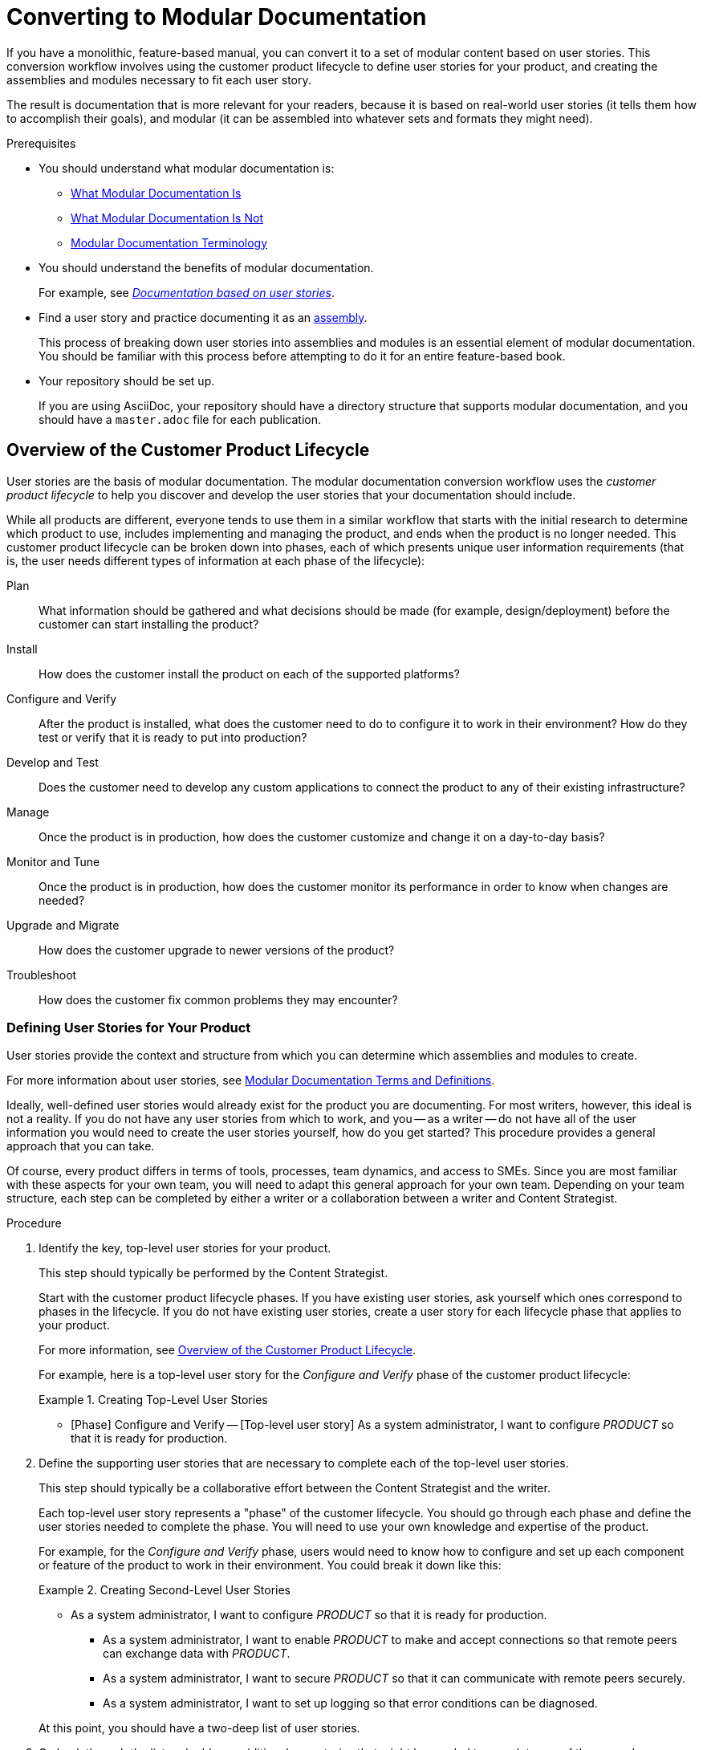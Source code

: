 // tag::split-mod-docs-conversion.adoc[]
[id="converting-to-mod-doc"]
= Converting to Modular Documentation

If you have a monolithic, feature-based manual, you can convert it to a set of modular content based on user stories. This conversion workflow involves using the customer product lifecycle to define user stories for your product, and creating the assemblies and modules necessary to fit each user story.

The result is documentation that is more relevant for your readers, because it is based on real-world user stories (it tells them how to accomplish their goals), and modular (it can be assembled into whatever sets and formats they might need).


.Prerequisites

* You should understand what modular documentation is:
** xref:what-modular-documentation-is[What Modular Documentation Is]
** xref:what-modular-documentation-is-not[What Modular Documentation Is Not]
** xref:modular-docs-terms-definitions[Modular Documentation Terminology]

* You should understand the benefits of modular documentation.
+
For example, see link:https://opensource.com/article/17/6/documentation-based-user-stories[_Documentation based on user stories_].

* Find a user story and practice documenting it as an xref:assembly-guidelines[assembly].
+
This process of breaking down user stories into assemblies and modules is an essential element of modular documentation. You should be familiar with this process before attempting to do it for an entire feature-based book.

* Your repository should be set up.
+
If you are using AsciiDoc, your repository should have a directory structure that supports modular documentation, and you should have a `master.adoc` file for each publication.
+
// Add an xref to Issue #4 when it's available (https://github.com/redhat-documentation/modular-docs/issues/4)


:leveloffset: +1

[id="customer-product-lifecycle"]
= Overview of the Customer Product Lifecycle

User stories are the basis of modular documentation. The modular documentation conversion workflow uses the _customer product lifecycle_ to help you discover and develop the user stories that your documentation should include.

While all products are different, everyone tends to use them in a similar workflow that starts with the initial research to determine which product to use, includes implementing and managing the product, and ends when the product is no longer needed. This customer product lifecycle can be broken down into phases, each of which presents unique user information requirements (that is, the user needs different types of information at each phase of the lifecycle):

Plan:: What information should be gathered and what decisions should be made (for example, design/deployment) before the customer can start installing the product?
Install:: How does the customer install the product on each of the supported platforms?
Configure and Verify:: After the product is installed, what does the customer need to do to configure it to work in their environment? How do they test or verify that it is ready to put into production?
Develop and Test:: Does the customer need to develop any custom applications to connect the product to any of their existing infrastructure?
Manage:: Once the product is in production, how does the customer customize and change it on a day-to-day basis?
Monitor and Tune:: Once the product is in production, how does the customer monitor its performance in order to know when changes are needed?
Upgrade and Migrate:: How does the customer upgrade to newer versions of the product?
Troubleshoot:: How does the customer fix common problems they may encounter?

:leveloffset: 1

:leveloffset: +1

[id="defining-user-stories"]
= Defining User Stories for Your Product

User stories provide the context and structure from which you can determine which assemblies and modules to create.

For more information about user stories, see xref:modular-docs-terms-definitions[Modular Documentation Terms and Definitions].

Ideally, well-defined user stories would already exist for the product you are documenting. For most writers, however, this ideal is not a reality. If you do not have any user stories from which to work, and you -- as a writer -- do not have all of the user information you would need to create the user stories yourself, how do you get started? This procedure provides a general approach that you can take.

Of course, every product differs in terms of tools, processes, team dynamics, and access to SMEs. Since you are most familiar with these aspects for your own team, you will need to adapt this general approach for your own team. Depending on your team structure, each step can be completed by either a writer or a collaboration between a writer and Content Strategist.

.Procedure

. Identify the key, top-level user stories for your product.
+
--
This step should typically be performed by the Content Strategist.

Start with the customer product lifecycle phases. If you have existing user stories, ask yourself which ones correspond to phases in the lifecycle. If you do not have existing user stories, create a user story for each lifecycle phase that applies to your product.

For more information, see xref:customer-product-lifecycle[Overview of the Customer Product Lifecycle].

For example, here is a top-level user story for the _Configure and Verify_ phase of the customer product lifecycle:

.Creating Top-Level User Stories
====
* [Phase] Configure and Verify -- [Top-level user story] As a system administrator, I want to configure _PRODUCT_ so that it is ready for production.
====
--

. Define the supporting user stories that are necessary to complete each of the top-level user stories.
+
--
This step should typically be a collaborative effort between the Content Strategist and the writer.

Each top-level user story represents a "phase" of the customer lifecycle. You should go through each phase and define the user stories needed to complete the phase. You will need to use your own knowledge and expertise of the product.

For example, for the _Configure and Verify_ phase, users would need to know how to configure and set up each component or feature of the product to work in their environment. You could break it down like this:

.Creating Second-Level User Stories
====
* As a system administrator, I want to configure _PRODUCT_ so that it is ready for production.
** As a system administrator, I want to enable _PRODUCT_ to make and accept connections so that remote peers can exchange data with _PRODUCT_.
** As a system administrator, I want to secure _PRODUCT_ so that it can communicate with remote peers securely.
** As a system administrator, I want to set up logging so that error conditions can be diagnosed.
====

At this point, you should have a two-deep list of user stories.
--

. Go back through the list and add any additional user stories that might be needed to complete any of the secondary user stories.
+
--
Depending on the product, one or two levels of user stories might be sufficient. For larger, more complex products, you might find yourself going multiple levels deep.

Be careful not to go too deep, however. At this stage, you are not defining every procedure or step needed to complete each user story. User stories represent user goals, so you should only need to go deeper if a secondary user story has multiple goals.

For example, under the "Configuring Product X" example in the previous step, the logging user story does not need any additional user stories -- the goal cannot be reduced any further than it already is. On the other hand, the adding security settings user story might be able to go a bit deeper. Security is a goal in and of itself (users want their applications to be secure), but there are more specific goals users might have within it:

.Creating Additional User Stories
====
* As a system administrator, I want to configure _PRODUCT_ so that it is ready for production.
** As a system administrator, I want to enable _PRODUCT_ to make and accept connections so that remote peers can exchange data with _PRODUCT_.
** As a system administrator, I want to secure _PRODUCT_ so that it can communicate with remote peers securely.
*** As a system administrator, I want to add security certificates so that clients can be authenticated.
*** As a system administrator, I want to use my existing LDAP configuration so that clients can be authenticated.
** As a system administrator, I want to set up logging so that error conditions can be diagnosed.
====
--

. For each user story in your list, define the following:
+
--
* What concepts does the user need to understand to complete the user story?
+
These will become the concept modules for the assembly.

* What are the procedures to complete the user story?
+
These will become the procedure modules for the assembly.

* Is there any reference information that the user might want to refer to when performing this user story?
+
These will become reference modules.

.Breaking Down User Stories
====
* As a system administrator, I want to configure _PRODUCT_ so that it is ready for production.
** As a system administrator, I want to enable _PRODUCT_ to make and accept connections so that remote peers can exchange data with _PRODUCT_.
*** Concept: Types of connections
*** Procedure: Create "listeners" to accept incoming connections
*** Procedure: Create "connectors" to connect to outbound endpoints
*** Reference: Network connection configuration attributes
** _Additional user stories..._
====
--

:leveloffset: 1

:leveloffset: +1

[id="creating-assemblies"]
= Creating Assemblies

An assembly is a representation of a user story, so you need to create an assembly for each user story that you defined.

An assembly could represent an article, "chapter" in a book, or even an entire book. However, one of the benefits of modular documentation is that you do not need to worry about how the assembly will ultimately be used -- each assembly represents a user goal, and once you create it, it can be "included" anywhere it is needed (a publication, within another assembly, and so on).

.Procedure

. Create an assembly file for each user story that you identified.
+
--
Be sure to follow the conventions for xref:anchor-and-file-names[naming anchors and files]. For example: `guided-decision-tables.adoc`
--

. For each top-level assembly file that you created, fill in the content.
+
For more information, see xref:assembly-guidelines[Assembly Guidelines].

. Repeat the previous step for each second-level assembly.

:leveloffset: 1

:leveloffset: +1

[id="creating-modules"]
= Creating Modules

After identifying and creating the assemblies, each assembly should identify the modules that you need to create.

.Procedure

. For each assembly that you created, create a module file for each module that is identified in the assembly.
+
--
Each assembly should already have the names of the modules that should be included in the assembly. Now you just need to create the actual files for those modules.

Be sure to follow the conventions for xref:anchor-and-file-names[naming anchors and files]. For example: `guided-decision-tables.adoc`
--
. For each module file that you created, add content.
+
--
Use your existing, feature-based manual to get the content. Make sure to rewrite and rework it to fit the modular documentation module templates. For more information, see:

* xref:concept-module-guidelines[Concept Module Guidelines]
* xref:procedure-module-guidelines[Procedure Module Guidelines]
* xref:reference-module-guidelines[Reference Module Guidelines]
--

:leveloffset: 1

:leveloffset: +1

[id="auditing"]
= Auditing Your Feature-Based Manual

In the process of adding content to the modules from your existing feature-based manual, it is likely that there is some existing content that did not fit into any of the user stories that you identified and thus was not pulled out. It is important to identify this content to ensure that it is no longer needed.

.Procedure

. Go through your existing feature-based manual and identify any content that you did not add to an assembly or module.

. For each piece of content that you find, determine whether it is necessary.
+
--
If the content does not fit into a user story or assembly, then it stands to reason that it may not be necessary to complete any particular user goal. If this is the case, you should be able to discard it.

.Handling Extraneous Content
====
For example, many feature-based manuals contain detailed sections about how a particular feature works. This type of content, which is valuable in certain contexts, is not always necessary for user documentation -- user goals generally involve _doing_ something, not understanding how all the details work. When you encounter this type of content, ask yourself whether a user would need to understand it to accomplish any of their goals (planning, installing, configuring, managing, and so on). If the answer is no, then you can probably discard it.
====

On the other hand, it is also possible that the content is related to a user story that you have not considered. In that case, you should create the necessary assemblies and modules and add them to your modular doc.
--

:leveloffset: 1
// end::split-mod-docs-conversion.adoc[]
